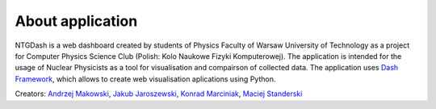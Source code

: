 About application
=================
NTGDash is a web dashboard created by students of Physics Faculty of Warsaw University of Technology as a project for Computer Physics Science Club (Polish: Kolo Naukowe Fizyki Komputerowej). The application is intended for the usage of Nuclear Physicists as a tool for visualisation and compairson of collected data. The application uses `Dash Framework <https://dash.plotly.com/>`_, which allows to create web visualisation aplications using Python.

Creators: `Andrzej Makowski <https://github.com/Belyor>`_, `Jakub Jaroszewski <https://github.com/JakubJaroszewski>`_, `Konrad Marciniak <https://github.com/finem4n>`_, `Maciej Standerski <https://github.com/MaciejStander>`_
